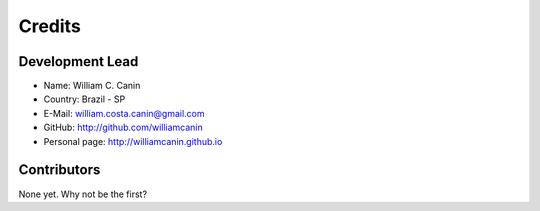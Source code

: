 =======
Credits
=======

Development Lead
----------------

* Name: William C. Canin
* Country: Brazil - SP
* E-Mail: william.costa.canin@gmail.com
* GitHub: http://github.com/williamcanin
* Personal page: http://williamcanin.github.io

Contributors
------------

None yet. Why not be the first?
